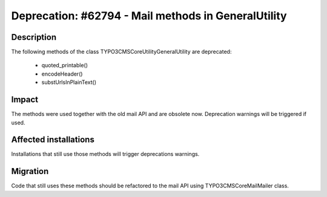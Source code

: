 ====================================================
Deprecation: #62794 - Mail methods in GeneralUtility
====================================================

Description
===========

The following methods of the class \TYPO3\CMS\Core\Utility\GeneralUtility are deprecated:

 * quoted_printable()
 * encodeHeader()
 * substUrlsInPlainText()

Impact
======

The methods were used together with the old mail API and are obsolete now. Deprecation warnings will be triggered if used.

Affected installations
======================

Installations that still use those methods will trigger deprecations warnings.


Migration
=========

Code that still uses these methods should be refactored to the mail API using
TYPO3\CMS\Core\Mail\Mailer class.
